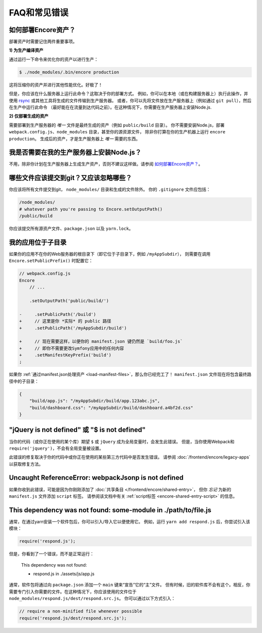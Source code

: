 FAQ和常见错误
=====================

.. _how-do-i-deploy-my-encore-assets:

如何部署Encore资产？
---------------------------------

部署资产时需要记住两件重要事项。

**1) 为生产编译资产**

通过运行一下命令来优化你的资产以进行生产：

.. code-block:: terminal

    $ ./node_modules/.bin/encore production

这将压缩你的资产并进行其他性能优化。好极了！

但是，你应该在什么服务器上运行此命令？这取决于你的部署方式。
例如，你可以在本地（或在构建服务器上）执行此操作，并使用 `rsync`_ 或其他工具将生成的文件传输到生产服务器。
或者，你可以先将文件放在生产服务器上（例如通过 ``git pull``），然后在生产中运行此命令
（最好能在在流量到达代码之前）。在这种情况下，你需要在生产服务器上安装Node.js.

**2) 仅部署生成的资产**

需要部署到生产服务器的 *唯一* 文件是最终生成的资产（例如 ``public/build`` 目录）。
你不需要安装Node.js，部署 ``webpack.config.js``、``node_modules`` 目录，甚至你的源资源文件，
除非你打算在你的生产机器上运行 ``encore production``。
生成后的资产，才是生产服务器上 *唯一* 需要的东西。

我是否需要在我的生产服务器上安装Node.js？
-----------------------------------------------------

不用，除非你计划在生产服务器上生成生产资产，否则不建议这样做。请参阅 `如何部署Encore资产？`_。

哪些文件应该提交到git？又应该忽略哪些？
-------------------------------------------------------------

你应该将所有文件提交到git， ``node_modules/`` 目录和生成的文件除外。
你的 ``.gitignore`` 文件应包括：

.. code-block:: text

    /node_modules/
    # whatever path you're passing to Encore.setOutputPath()
    /public/build

你应该提交所有源资产文件、``package.json`` 以及 ``yarn.lock``。

我的应用位于子目录
---------------------------------

如果你的应用不在你的Web服务器的根目录下（即它位于子目录下，例如 ``/myAppSubdir``），
则需要在调用 ``Encore.setPublicPrefix()`` 时配置它：

.. code-block:: diff

    // webpack.config.js
    Encore
        // ...

        .setOutputPath('public/build/')

    -     .setPublicPath('/build')
    +     // 这里是你 *实际* 的 public 路径
    +     .setPublicPath('/myAppSubdir/build')

    +     // 现在需要这样，以便你的 manifest.json 键仍然是 `build/foo.js`
    +     // 即你不需要更改Symfony应用中的任何内容
    +     .setManifestKeyPrefix('build')
    ;

如果你 :ref:`通过manifest.json处理资产 <load-manifest-files>`，那么你已经完工了！
``manifest.json`` 文件现在将包含最终路径中的子目录：

.. code-block:: json

    {
        "build/app.js": "/myAppSubdir/build/app.123abc.js",
        "build/dashboard.css": "/myAppSubdir/build/dashboard.a4bf2d.css"
    }

"jQuery is not defined" 或 "$ is not defined"
---------------------------------------------

当你的代码（或你正在使用的某个库）期望 ``$`` 或 ``jQuery`` 成为全局变量时，会发生此错误。
但是，当你使用Webpack和 ``require('jquery')``，不会有全局变量被设置。

此错误的修复取决于你的代码中或你正在使用的某些第三方代码中是否发生错误。
请参阅 :doc:`/frontend/encore/legacy-apps` 以获取修复方法。

Uncaught ReferenceError: webpackJsonp is not defined
----------------------------------------------------

如果你收到此错误，可能是因为你刚刚添加了 :doc:`共享条目 </frontend/encore/shared-entry>`，
但你 *忘记* 为新的 ``manifest.js`` 文件添加 ``script`` 标签。
请参阅该文档中有关 :ref:`script标签 <encore-shared-entry-script>` 的信息。

This dependency was not found: some-module in ./path/to/file.js
---------------------------------------------------------------

通常，在通过yarn安装一个软件包后，你可以引入/导入它以便使用它。
例如，运行 ``yarn add respond.js`` 后，你尝试引入该模块：

.. code-block:: javascript

    require('respond.js');

但是，你看到了一个错误，而不是正常运行：

    This dependency was not found:

    * respond.js in ./assets/js/app.js

通常，软件包将通过向 ``package.json`` 添加一个 ``main`` 键来“宣告”它的“主”文件。
但有时候，旧的软件库不会有这个。相反，你需要专门引入你需要的文件。在这种情况下，你应该使用的文件位于 ``node_modules/respond.js/dest/respond.src.js``。
你可以通过以下方式引入：

.. code-block:: javascript

    // require a non-minified file whenever possible
    require('respond.js/dest/respond.src.js');

.. _`rsync`: https://rsync.samba.org/
